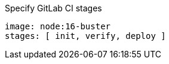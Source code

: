 .Specify GitLab CI stages
[source,yaml]
----
image: node:16-buster
stages: [ init, verify, deploy ]
----
